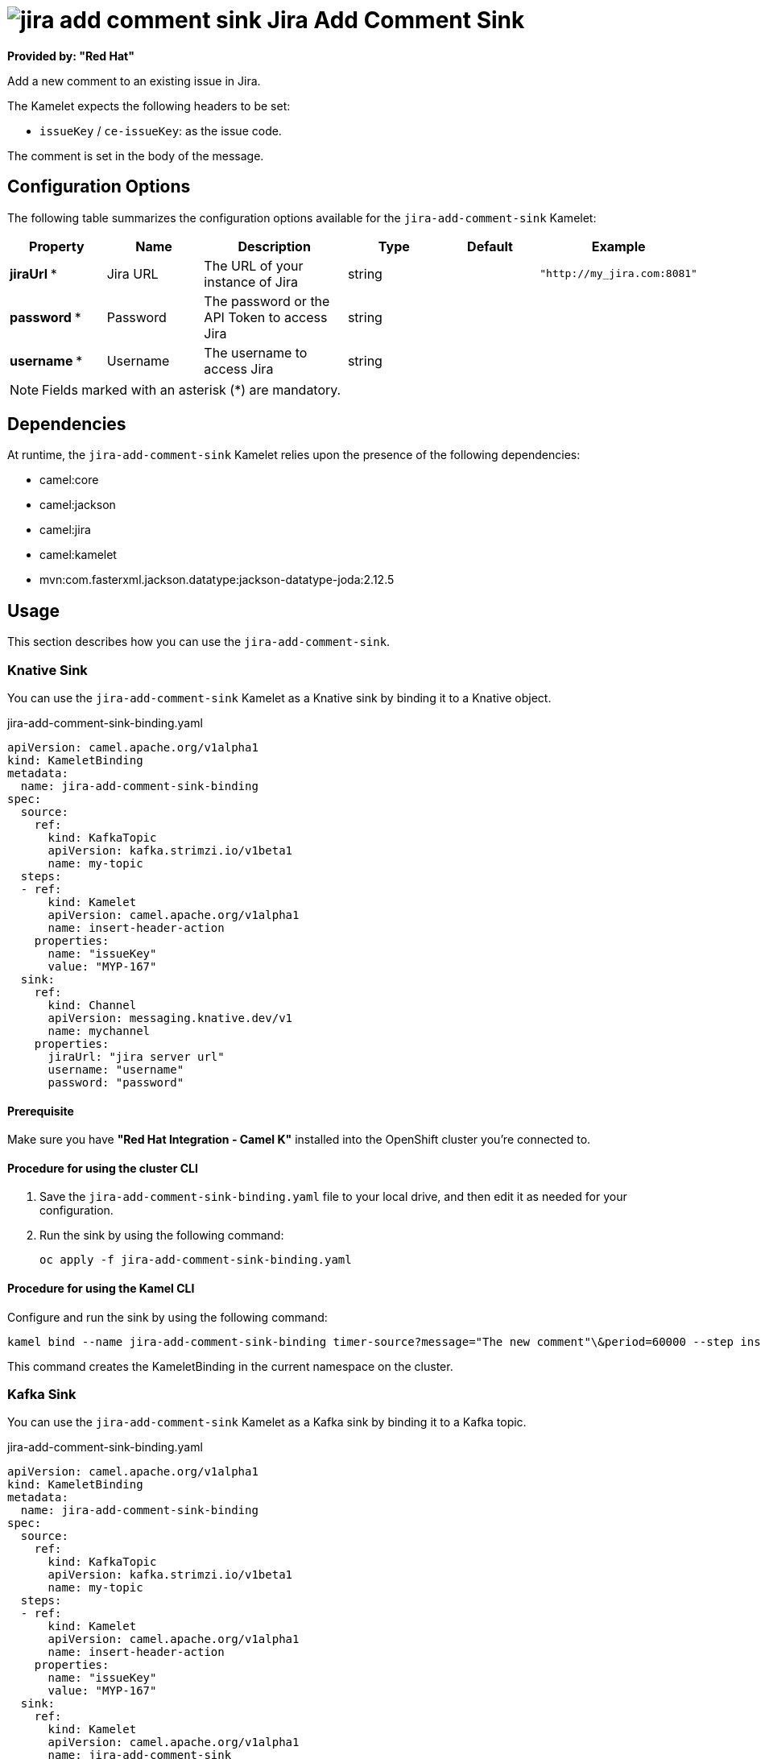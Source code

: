 // THIS FILE IS AUTOMATICALLY GENERATED: DO NOT EDIT

= image:kamelets/jira-add-comment-sink.svg[] Jira Add Comment Sink

*Provided by: "Red Hat"*

Add a new comment to an existing issue in Jira.

The Kamelet expects the following headers to be set:

- `issueKey` / `ce-issueKey`: as the issue code.

The comment is set in the body of the message.

== Configuration Options

The following table summarizes the configuration options available for the `jira-add-comment-sink` Kamelet:
[width="100%",cols="2,^2,3,^2,^2,^3",options="header"]
|===
| Property| Name| Description| Type| Default| Example
| *jiraUrl {empty}* *| Jira URL| The URL of your instance of Jira| string| | `"http://my_jira.com:8081"`
| *password {empty}* *| Password| The password or the API Token to access Jira| string| | 
| *username {empty}* *| Username| The username to access Jira| string| | 
|===

NOTE: Fields marked with an asterisk ({empty}*) are mandatory.


== Dependencies

At runtime, the `jira-add-comment-sink` Kamelet relies upon the presence of the following dependencies:

- camel:core
- camel:jackson
- camel:jira
- camel:kamelet
- mvn:com.fasterxml.jackson.datatype:jackson-datatype-joda:2.12.5 

== Usage

This section describes how you can use the `jira-add-comment-sink`.

=== Knative Sink

You can use the `jira-add-comment-sink` Kamelet as a Knative sink by binding it to a Knative object.

.jira-add-comment-sink-binding.yaml
[source,yaml]
----
apiVersion: camel.apache.org/v1alpha1
kind: KameletBinding
metadata:
  name: jira-add-comment-sink-binding
spec:
  source:
    ref:
      kind: KafkaTopic
      apiVersion: kafka.strimzi.io/v1beta1
      name: my-topic
  steps:
  - ref:
      kind: Kamelet
      apiVersion: camel.apache.org/v1alpha1
      name: insert-header-action
    properties:
      name: "issueKey"
      value: "MYP-167"
  sink:
    ref:
      kind: Channel
      apiVersion: messaging.knative.dev/v1
      name: mychannel
    properties:
      jiraUrl: "jira server url"
      username: "username"
      password: "password"


----

==== *Prerequisite*

Make sure you have *"Red Hat Integration - Camel K"* installed into the OpenShift cluster you're connected to.

==== *Procedure for using the cluster CLI*

. Save the `jira-add-comment-sink-binding.yaml` file to your local drive, and then edit it as needed for your configuration.

. Run the sink by using the following command:
+
[source,shell]
----
oc apply -f jira-add-comment-sink-binding.yaml
----

==== *Procedure for using the Kamel CLI*

Configure and run the sink by using the following command:

[source,shell]
----
kamel bind --name jira-add-comment-sink-binding timer-source?message="The new comment"\&period=60000 --step insert-header-action -p step-0.name=issueKey -p step-0.value=MYP-167 jira-add-comment-sink?password="password"\&username="username"\&jiraUrl="jira url"

----

This command creates the KameletBinding in the current namespace on the cluster.

=== Kafka Sink

You can use the `jira-add-comment-sink` Kamelet as a Kafka sink by binding it to a Kafka topic.

.jira-add-comment-sink-binding.yaml
[source,yaml]
----
apiVersion: camel.apache.org/v1alpha1
kind: KameletBinding
metadata:
  name: jira-add-comment-sink-binding
spec:
  source:
    ref:
      kind: KafkaTopic
      apiVersion: kafka.strimzi.io/v1beta1
      name: my-topic
  steps:
  - ref:
      kind: Kamelet
      apiVersion: camel.apache.org/v1alpha1
      name: insert-header-action
    properties:
      name: "issueKey"
      value: "MYP-167"
  sink:
    ref:
      kind: Kamelet
      apiVersion: camel.apache.org/v1alpha1
      name: jira-add-comment-sink
    properties:
      jiraUrl: "jira server url"
      username: "username"
      password: "password"


----

==== *Prerequisites*

Ensure that you've installed the *AMQ Streams* operator in your OpenShift cluster and created a topic named `my-topic` in the current namespace.
Make also sure you have *"Red Hat Integration - Camel K"* installed into the OpenShift cluster you're connected to.

==== *Procedure for using the cluster CLI*

. Save the `jira-add-comment-sink-binding.yaml` file to your local drive, and then edit it as needed for your configuration.

. Run the sink by using the following command:
+
[source,shell]
----
oc apply -f jira-add-comment-sink-binding.yaml
----

==== *Procedure for using the Kamel CLI*

Configure and run the sink by using the following command:

[source,shell]
----
kamel bind --name jira-add-comment-sink-binding timer-source?message="The new comment"\&period=60000 --step insert-header-action -p step-0.name=issueKey -p step-0.value=MYP-167 jira-add-comment-sink?password="password"\&username="username"\&jiraUrl="jira url"

----

This command creates the KameletBinding in the current namespace on the cluster.

== Kamelet source file

https://github.com/openshift-integration/kamelet-catalog/blob/main/jira-add-comment-sink.kamelet.yaml

// THIS FILE IS AUTOMATICALLY GENERATED: DO NOT EDIT
